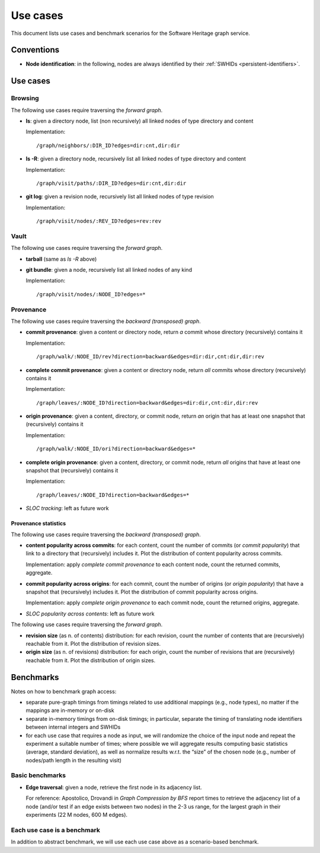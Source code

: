 =========
Use cases
=========


This document lists use cases and benchmark scenarios for the Software Heritage
graph service.


Conventions
===========

- **Node identification**: in the following, nodes are always identified by
  their :ref:`SWHIDs <persistent-identifiers>`.


Use cases
=========


Browsing
--------

The following use cases require traversing the *forward graph*.

- **ls**: given a directory node, list (non recursively) all linked nodes of
  type directory and content

  Implementation::

    /graph/neighbors/:DIR_ID?edges=dir:cnt,dir:dir

- **ls -R**: given a directory node, recursively list all linked nodes of type
  directory and content

  Implementation::

    /graph/visit/paths/:DIR_ID?edges=dir:cnt,dir:dir

- **git log**: given a revision node, recursively list all linked nodes of type
  revision

  Implementation::

    /graph/visit/nodes/:REV_ID?edges=rev:rev


Vault
-----

The following use cases require traversing the *forward graph*.

- **tarball** (same as *ls -R* above)

- **git bundle**: given a node, recursively list all linked nodes of any kind

  Implementation::

     /graph/visit/nodes/:NODE_ID?edges=*


Provenance
----------

The following use cases require traversing the *backward (transposed)
graph*.

- **commit provenance**: given a content or directory node, return *a* commit
  whose directory (recursively) contains it

  Implementation::

    /graph/walk/:NODE_ID/rev?direction=backward&edges=dir:dir,cnt:dir,dir:rev

- **complete commit provenance**: given a content or directory node, return
  *all* commits whose directory (recursively) contains it

  Implementation::

    /graph/leaves/:NODE_ID?direction=backward&edges=dir:dir,cnt:dir,dir:rev

- **origin provenance**: given a content, directory, or commit node, return
  *an* origin that has at least one snapshot that (recursively) contains it

  Implementation::

    /graph/walk/:NODE_ID/ori?direction=backward&edges=*

- **complete origin provenance**: given a content, directory, or commit node,
  return *all* origins that have at least one snapshot that (recursively)
  contains it

  Implementation::

    /graph/leaves/:NODE_ID?direction=backward&edges=*

- *SLOC tracking*: left as future work


Provenance statistics
~~~~~~~~~~~~~~~~~~~~~

The following use cases require traversing the *backward (transposed)
graph*.

- **content popularity across commits**: for each content, count the number of
  commits (or *commit popularity*) that link to a directory that (recursively)
  includes it. Plot the distribution of content popularity across commits.

  Implementation: apply *complete commit provenance* to each content node,
  count the returned commits, aggregate.

- **commit popularity across origins**: for each commit, count the number of
  origins (or *origin popularity*) that have a snapshot that (recursively)
  includes it. Plot the distribution of commit popularity across origins.

  Implementation: apply *complete origin provenance* to each commit node, count
  the returned origins, aggregate.

- *SLOC popularity across contents*: left as future work

The following use cases require traversing the *forward graph*.

- **revision size** (as n. of contents) distribution: for each revision, count
  the number of contents that are (recursively) reachable from it. Plot the
  distribution of revision sizes.

- **origin size** (as n. of revisions) distribution: for each origin, count the
  number of revisions that are (recursively) reachable from it. Plot the
  distribution of origin sizes.


Benchmarks
==========

Notes on how to benchmark graph access:

- separate pure-graph timings from timings related to use additional mappings
  (e.g., node types), no matter if the mappings are in-memory or on-disk

- separate in-memory timings from on-disk timings; in particular, separate the
  timing of translating node identifiers between internal integers and SWHIDs

- for each use case that requires a node as input, we will randomize the choice
  of the input node and repeat the experiment a suitable number of times; where
  possible we will aggregate results computing basic statistics (average,
  standard deviation), as well as normalize results w.r.t. the “size” of the
  chosen node (e.g., number of nodes/path length in the resulting visit)


Basic benchmarks
----------------

- **Edge traversal**: given a node, retrieve the first node in its adjacency
  list.

  For reference: Apostolico, Drovandi in *Graph Compression by BFS* report
  times to retrieve the adjacency list of a node (and/or test if an edge exists
  between two nodes) in the 2-3 us range, for the largest graph in their
  experiments (22 M nodes, 600 M edges).


Each use case is a benchmark
----------------------------

In addition to abstract benchmark, we will use each use case above as a
scenario-based benchmark.
